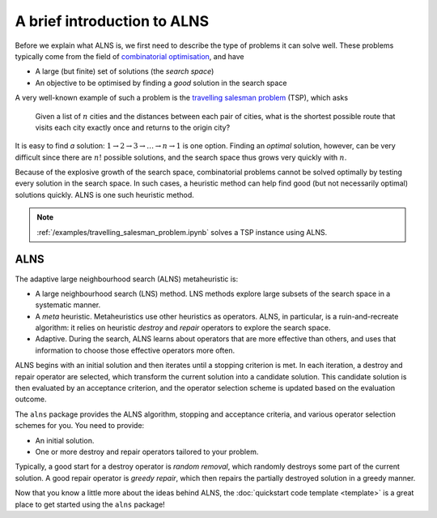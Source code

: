 A brief introduction to ALNS
============================

Before we explain what ALNS is, we first need to describe the type of problems it can solve well.
These problems typically come from the field of `combinatorial optimisation <https://en.wikipedia.org/wiki/Combinatorial_optimization>`_, and have

* A large (but finite) set of solutions (the *search space*)
* An objective to be optimised by finding a *good* solution in the search space

A very well-known example of such a problem is the `travelling salesman problem <https://en.wikipedia.org/wiki/Travelling_salesman_problem>`_ (TSP), which asks

    Given a list of :math:`n` cities and the distances between each pair of cities, what is the shortest possible route that visits each city exactly once and returns to the origin city?

It is easy to find *a* solution: :math:`1 \rightarrow 2 \rightarrow 3 \rightarrow \ldots \rightarrow n \rightarrow 1` is one option.
Finding an *optimal* solution, however, can be very difficult since there are :math:`n!` possible solutions, and the search space thus grows very quickly with :math:`n`.

Because of the explosive growth of the search space, combinatorial problems cannot be solved optimally by testing every solution in the search space.
In such cases, a heuristic method can help find good (but not necessarily optimal) solutions quickly.
ALNS is one such heuristic method.

.. note::

    :ref:`/examples/travelling_salesman_problem.ipynb` solves a TSP instance using ALNS.

ALNS
----

The adaptive large neighbourhood search (ALNS) metaheuristic is:

* A large neighbourhood search (LNS) method.
  LNS methods explore large subsets of the search space in a systematic manner.

* A *meta* heuristic.
  Metaheuristics use other heuristics as operators.
  ALNS, in particular, is a ruin-and-recreate algorithm: it relies on heuristic *destroy* and *repair* operators to explore the search space.

* Adaptive.
  During the search, ALNS learns about operators that are more effective than others, and uses that information to choose those effective operators more often.

ALNS begins with an initial solution and then iterates until a stopping criterion is met.
In each iteration, a destroy and repair operator are selected, which transform the current solution into a candidate solution.
This candidate solution is then evaluated by an acceptance criterion, and the operator selection scheme is updated based on the evaluation outcome.

The ``alns`` package provides the ALNS algorithm, stopping and acceptance criteria, and various operator selection schemes for you.
You need to provide:

* An initial solution.
* One or more destroy and repair operators tailored to your problem.

Typically, a good start for a destroy operator is *random removal*, which randomly destroys some part of the current solution.
A good repair operator is *greedy repair*, which then repairs the partially destroyed solution in a greedy manner.

Now that you know a little more about the ideas behind ALNS, the :doc:`quickstart code template <template>` is a great place to get started using the ``alns`` package!

